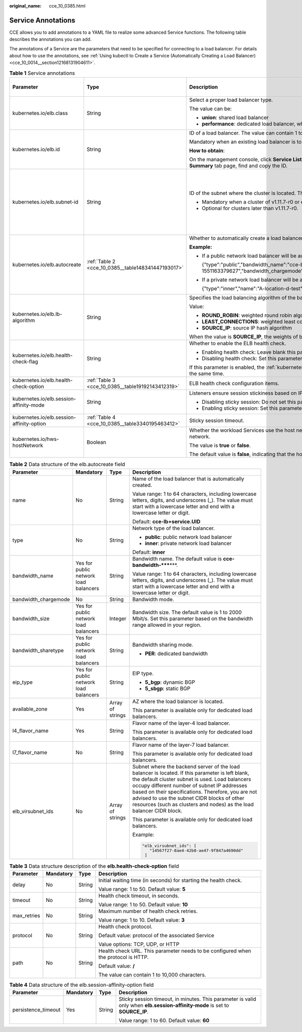 :original_name: cce_10_0385.html

.. _cce_10_0385:

Service Annotations
===================

CCE allows you to add annotations to a YAML file to realize some advanced Service functions. The following table describes the annotations you can add.

The annotations of a Service are the parameters that need to be specified for connecting to a load balancer. For details about how to use the annotations, see :ref:`Using kubectl to Create a Service (Automatically Creating a Load Balancer) <cce_10_0014__section12168131904611>`.

.. table:: **Table 1** Service annotations

   +-------------------------------------------+----------------------------------------------------+---------------------------------------------------------------------------------------------------------------------------------------------------------------------------------------------------------+------------------------------+------------------------------------------------+
   | Parameter                                 | Type                                               | Description                                                                                                                                                                                             | Default Value on the Console | Supported Cluster Version                      |
   +===========================================+====================================================+=========================================================================================================================================================================================================+==============================+================================================+
   | kubernetes.io/elb.class                   | String                                             | Select a proper load balancer type.                                                                                                                                                                     | performance                  | v1.9 or later                                  |
   |                                           |                                                    |                                                                                                                                                                                                         |                              |                                                |
   |                                           |                                                    | The value can be:                                                                                                                                                                                       |                              |                                                |
   |                                           |                                                    |                                                                                                                                                                                                         |                              |                                                |
   |                                           |                                                    | -  **union**: shared load balancer                                                                                                                                                                      |                              |                                                |
   |                                           |                                                    | -  **performance**: dedicated load balancer, which can be used only in clusters of v1.17 and later.                                                                                                     |                              |                                                |
   +-------------------------------------------+----------------------------------------------------+---------------------------------------------------------------------------------------------------------------------------------------------------------------------------------------------------------+------------------------------+------------------------------------------------+
   | kubernetes.io/elb.id                      | String                                             | ID of a load balancer. The value can contain 1 to 100 characters.                                                                                                                                       | None                         | v1.9 or later                                  |
   |                                           |                                                    |                                                                                                                                                                                                         |                              |                                                |
   |                                           |                                                    | Mandatory when an existing load balancer is to be associated.                                                                                                                                           |                              |                                                |
   |                                           |                                                    |                                                                                                                                                                                                         |                              |                                                |
   |                                           |                                                    | **How to obtain**:                                                                                                                                                                                      |                              |                                                |
   |                                           |                                                    |                                                                                                                                                                                                         |                              |                                                |
   |                                           |                                                    | On the management console, click **Service List**, and choose **Networking** > **Elastic Load Balance**. Click the name of the target load balancer. On the **Summary** tab page, find and copy the ID. |                              |                                                |
   +-------------------------------------------+----------------------------------------------------+---------------------------------------------------------------------------------------------------------------------------------------------------------------------------------------------------------+------------------------------+------------------------------------------------+
   | kubernetes.io/elb.subnet-id               | String                                             | ID of the subnet where the cluster is located. The value can contain 1 to 100 characters.                                                                                                               | None                         | Mandatory for versions earlier than v1.11.7-r0 |
   |                                           |                                                    |                                                                                                                                                                                                         |                              |                                                |
   |                                           |                                                    | -  Mandatory when a cluster of v1.11.7-r0 or earlier is to be automatically created.                                                                                                                    |                              | Discarded in versions later than v1.11.7-r0    |
   |                                           |                                                    | -  Optional for clusters later than v1.11.7-r0.                                                                                                                                                         |                              |                                                |
   +-------------------------------------------+----------------------------------------------------+---------------------------------------------------------------------------------------------------------------------------------------------------------------------------------------------------------+------------------------------+------------------------------------------------+
   | kubernetes.io/elb.autocreate              | :ref:`Table 2 <cce_10_0385__table148341447193017>` | Whether to automatically create a load balancer associated with the Service.                                                                                                                            | None                         | v1.9 or later                                  |
   |                                           |                                                    |                                                                                                                                                                                                         |                              |                                                |
   |                                           |                                                    | **Example:**                                                                                                                                                                                            |                              |                                                |
   |                                           |                                                    |                                                                                                                                                                                                         |                              |                                                |
   |                                           |                                                    | -  If a public network load balancer will be automatically created, set this parameter to the following value:                                                                                          |                              |                                                |
   |                                           |                                                    |                                                                                                                                                                                                         |                              |                                                |
   |                                           |                                                    |    {"type":"public","bandwidth_name":"cce-bandwidth-1551163379627","bandwidth_chargemode":"bandwidth","bandwidth_size":5,"bandwidth_sharetype":"PER","eip_type":"5_bgp","name":"james"}                 |                              |                                                |
   |                                           |                                                    |                                                                                                                                                                                                         |                              |                                                |
   |                                           |                                                    | -  If a private network load balancer will be automatically created, set this parameter to the following value:                                                                                         |                              |                                                |
   |                                           |                                                    |                                                                                                                                                                                                         |                              |                                                |
   |                                           |                                                    |    {"type":"inner","name":"A-location-d-test"}                                                                                                                                                          |                              |                                                |
   +-------------------------------------------+----------------------------------------------------+---------------------------------------------------------------------------------------------------------------------------------------------------------------------------------------------------------+------------------------------+------------------------------------------------+
   | kubernetes.io/elb.lb-algorithm            | String                                             | Specifies the load balancing algorithm of the backend server group.                                                                                                                                     | ROUND_ROBIN                  | v1.9 or later                                  |
   |                                           |                                                    |                                                                                                                                                                                                         |                              |                                                |
   |                                           |                                                    | Value:                                                                                                                                                                                                  |                              |                                                |
   |                                           |                                                    |                                                                                                                                                                                                         |                              |                                                |
   |                                           |                                                    | -  **ROUND_ROBIN**: weighted round robin algorithm                                                                                                                                                      |                              |                                                |
   |                                           |                                                    | -  **LEAST_CONNECTIONS**: weighted least connections algorithm                                                                                                                                          |                              |                                                |
   |                                           |                                                    | -  **SOURCE_IP**: source IP hash algorithm                                                                                                                                                              |                              |                                                |
   |                                           |                                                    |                                                                                                                                                                                                         |                              |                                                |
   |                                           |                                                    | When the value is **SOURCE_IP**, the weights of backend servers in the server group are invalid.                                                                                                        |                              |                                                |
   +-------------------------------------------+----------------------------------------------------+---------------------------------------------------------------------------------------------------------------------------------------------------------------------------------------------------------+------------------------------+------------------------------------------------+
   | kubernetes.io/elb.health-check-flag       | String                                             | Whether to enable the ELB health check.                                                                                                                                                                 | off                          | v1.9 or later                                  |
   |                                           |                                                    |                                                                                                                                                                                                         |                              |                                                |
   |                                           |                                                    | -  Enabling health check: Leave blank this parameter or set it to **on**.                                                                                                                               |                              |                                                |
   |                                           |                                                    | -  Disabling health check: Set this parameter to **off**.                                                                                                                                               |                              |                                                |
   |                                           |                                                    |                                                                                                                                                                                                         |                              |                                                |
   |                                           |                                                    | If this parameter is enabled, the :ref:`kubernetes.io/elb.health-check-option <cce_10_0385__table19192143412319>` field must also be specified at the same time.                                        |                              |                                                |
   +-------------------------------------------+----------------------------------------------------+---------------------------------------------------------------------------------------------------------------------------------------------------------------------------------------------------------+------------------------------+------------------------------------------------+
   | kubernetes.io/elb.health-check-option     | :ref:`Table 3 <cce_10_0385__table19192143412319>`  | ELB health check configuration items.                                                                                                                                                                   | None                         | v1.9 or later                                  |
   +-------------------------------------------+----------------------------------------------------+---------------------------------------------------------------------------------------------------------------------------------------------------------------------------------------------------------+------------------------------+------------------------------------------------+
   | kubernetes.io/elb.session-affinity-mode   | String                                             | Listeners ensure session stickiness based on IP addresses. Requests from the same IP address will be forwarded to the same backend server.                                                              | None                         | v1.9 or later                                  |
   |                                           |                                                    |                                                                                                                                                                                                         |                              |                                                |
   |                                           |                                                    | -  Disabling sticky session: Do not set this parameter.                                                                                                                                                 |                              |                                                |
   |                                           |                                                    | -  Enabling sticky session: Set this parameter to **SOURCE_IP**, indicating that the sticky session is based on the source IP address.                                                                  |                              |                                                |
   +-------------------------------------------+----------------------------------------------------+---------------------------------------------------------------------------------------------------------------------------------------------------------------------------------------------------------+------------------------------+------------------------------------------------+
   | kubernetes.io/elb.session-affinity-option | :ref:`Table 4 <cce_10_0385__table3340195463412>`   | Sticky session timeout.                                                                                                                                                                                 | None                         | v1.9 or later                                  |
   +-------------------------------------------+----------------------------------------------------+---------------------------------------------------------------------------------------------------------------------------------------------------------------------------------------------------------+------------------------------+------------------------------------------------+
   | kubernetes.io/hws-hostNetwork             | Boolean                                            | Whether the workload Services use the host network. Setting this parameter to **true** will enable the load balancer to forward requests to the host network.                                           | None                         | v1.9 or later                                  |
   |                                           |                                                    |                                                                                                                                                                                                         |                              |                                                |
   |                                           |                                                    | The value is **true** or **false**.                                                                                                                                                                     |                              |                                                |
   |                                           |                                                    |                                                                                                                                                                                                         |                              |                                                |
   |                                           |                                                    | The default value is **false**, indicating that the host network is not used.                                                                                                                           |                              |                                                |
   +-------------------------------------------+----------------------------------------------------+---------------------------------------------------------------------------------------------------------------------------------------------------------------------------------------------------------+------------------------------+------------------------------------------------+

.. _cce_10_0385__table148341447193017:

.. table:: **Table 2** Data structure of the elb.autocreate field

   +----------------------+---------------------------------------+------------------+----------------------------------------------------------------------------------------------------------------------------------------------------------------------------------------------------------------------------------------------------------------------------------------------------------------------------------------------------------------------------------+
   | Parameter            | Mandatory                             | Type             | Description                                                                                                                                                                                                                                                                                                                                                                      |
   +======================+=======================================+==================+==================================================================================================================================================================================================================================================================================================================================================================================+
   | name                 | No                                    | String           | Name of the load balancer that is automatically created.                                                                                                                                                                                                                                                                                                                         |
   |                      |                                       |                  |                                                                                                                                                                                                                                                                                                                                                                                  |
   |                      |                                       |                  | Value range: 1 to 64 characters, including lowercase letters, digits, and underscores (_). The value must start with a lowercase letter and end with a lowercase letter or digit.                                                                                                                                                                                                |
   |                      |                                       |                  |                                                                                                                                                                                                                                                                                                                                                                                  |
   |                      |                                       |                  | Default: **cce-lb+service.UID**                                                                                                                                                                                                                                                                                                                                                  |
   +----------------------+---------------------------------------+------------------+----------------------------------------------------------------------------------------------------------------------------------------------------------------------------------------------------------------------------------------------------------------------------------------------------------------------------------------------------------------------------------+
   | type                 | No                                    | String           | Network type of the load balancer.                                                                                                                                                                                                                                                                                                                                               |
   |                      |                                       |                  |                                                                                                                                                                                                                                                                                                                                                                                  |
   |                      |                                       |                  | -  **public**: public network load balancer                                                                                                                                                                                                                                                                                                                                      |
   |                      |                                       |                  | -  **inner**: private network load balancer                                                                                                                                                                                                                                                                                                                                      |
   |                      |                                       |                  |                                                                                                                                                                                                                                                                                                                                                                                  |
   |                      |                                       |                  | Default: **inner**                                                                                                                                                                                                                                                                                                                                                               |
   +----------------------+---------------------------------------+------------------+----------------------------------------------------------------------------------------------------------------------------------------------------------------------------------------------------------------------------------------------------------------------------------------------------------------------------------------------------------------------------------+
   | bandwidth_name       | Yes for public network load balancers | String           | Bandwidth name. The default value is **cce-bandwidth-*****\***.                                                                                                                                                                                                                                                                                                                  |
   |                      |                                       |                  |                                                                                                                                                                                                                                                                                                                                                                                  |
   |                      |                                       |                  | Value range: 1 to 64 characters, including lowercase letters, digits, and underscores (_). The value must start with a lowercase letter and end with a lowercase letter or digit.                                                                                                                                                                                                |
   +----------------------+---------------------------------------+------------------+----------------------------------------------------------------------------------------------------------------------------------------------------------------------------------------------------------------------------------------------------------------------------------------------------------------------------------------------------------------------------------+
   | bandwidth_chargemode | No                                    | String           | Bandwidth mode.                                                                                                                                                                                                                                                                                                                                                                  |
   +----------------------+---------------------------------------+------------------+----------------------------------------------------------------------------------------------------------------------------------------------------------------------------------------------------------------------------------------------------------------------------------------------------------------------------------------------------------------------------------+
   | bandwidth_size       | Yes for public network load balancers | Integer          | Bandwidth size. The default value is 1 to 2000 Mbit/s. Set this parameter based on the bandwidth range allowed in your region.                                                                                                                                                                                                                                                   |
   +----------------------+---------------------------------------+------------------+----------------------------------------------------------------------------------------------------------------------------------------------------------------------------------------------------------------------------------------------------------------------------------------------------------------------------------------------------------------------------------+
   | bandwidth_sharetype  | Yes for public network load balancers | String           | Bandwidth sharing mode.                                                                                                                                                                                                                                                                                                                                                          |
   |                      |                                       |                  |                                                                                                                                                                                                                                                                                                                                                                                  |
   |                      |                                       |                  | -  **PER**: dedicated bandwidth                                                                                                                                                                                                                                                                                                                                                  |
   +----------------------+---------------------------------------+------------------+----------------------------------------------------------------------------------------------------------------------------------------------------------------------------------------------------------------------------------------------------------------------------------------------------------------------------------------------------------------------------------+
   | eip_type             | Yes for public network load balancers | String           | EIP type.                                                                                                                                                                                                                                                                                                                                                                        |
   |                      |                                       |                  |                                                                                                                                                                                                                                                                                                                                                                                  |
   |                      |                                       |                  | -  **5_bgp**: dynamic BGP                                                                                                                                                                                                                                                                                                                                                        |
   |                      |                                       |                  | -  **5_sbgp**: static BGP                                                                                                                                                                                                                                                                                                                                                        |
   +----------------------+---------------------------------------+------------------+----------------------------------------------------------------------------------------------------------------------------------------------------------------------------------------------------------------------------------------------------------------------------------------------------------------------------------------------------------------------------------+
   | available_zone       | Yes                                   | Array of strings | AZ where the load balancer is located.                                                                                                                                                                                                                                                                                                                                           |
   |                      |                                       |                  |                                                                                                                                                                                                                                                                                                                                                                                  |
   |                      |                                       |                  | This parameter is available only for dedicated load balancers.                                                                                                                                                                                                                                                                                                                   |
   +----------------------+---------------------------------------+------------------+----------------------------------------------------------------------------------------------------------------------------------------------------------------------------------------------------------------------------------------------------------------------------------------------------------------------------------------------------------------------------------+
   | l4_flavor_name       | Yes                                   | String           | Flavor name of the layer-4 load balancer.                                                                                                                                                                                                                                                                                                                                        |
   |                      |                                       |                  |                                                                                                                                                                                                                                                                                                                                                                                  |
   |                      |                                       |                  | This parameter is available only for dedicated load balancers.                                                                                                                                                                                                                                                                                                                   |
   +----------------------+---------------------------------------+------------------+----------------------------------------------------------------------------------------------------------------------------------------------------------------------------------------------------------------------------------------------------------------------------------------------------------------------------------------------------------------------------------+
   | l7_flavor_name       | No                                    | String           | Flavor name of the layer-7 load balancer.                                                                                                                                                                                                                                                                                                                                        |
   |                      |                                       |                  |                                                                                                                                                                                                                                                                                                                                                                                  |
   |                      |                                       |                  | This parameter is available only for dedicated load balancers.                                                                                                                                                                                                                                                                                                                   |
   +----------------------+---------------------------------------+------------------+----------------------------------------------------------------------------------------------------------------------------------------------------------------------------------------------------------------------------------------------------------------------------------------------------------------------------------------------------------------------------------+
   | elb_virsubnet_ids    | No                                    | Array of strings | Subnet where the backend server of the load balancer is located. If this parameter is left blank, the default cluster subnet is used. Load balancers occupy different number of subnet IP addresses based on their specifications. Therefore, you are not advised to use the subnet CIDR blocks of other resources (such as clusters and nodes) as the load balancer CIDR block. |
   |                      |                                       |                  |                                                                                                                                                                                                                                                                                                                                                                                  |
   |                      |                                       |                  | This parameter is available only for dedicated load balancers.                                                                                                                                                                                                                                                                                                                   |
   |                      |                                       |                  |                                                                                                                                                                                                                                                                                                                                                                                  |
   |                      |                                       |                  | Example:                                                                                                                                                                                                                                                                                                                                                                         |
   |                      |                                       |                  |                                                                                                                                                                                                                                                                                                                                                                                  |
   |                      |                                       |                  | .. code-block::                                                                                                                                                                                                                                                                                                                                                                  |
   |                      |                                       |                  |                                                                                                                                                                                                                                                                                                                                                                                  |
   |                      |                                       |                  |    "elb_virsubnet_ids": [                                                                                                                                                                                                                                                                                                                                                        |
   |                      |                                       |                  |       "14567f27-8ae4-42b8-ae47-9f847a4690dd"                                                                                                                                                                                                                                                                                                                                     |
   |                      |                                       |                  |     ]                                                                                                                                                                                                                                                                                                                                                                            |
   +----------------------+---------------------------------------+------------------+----------------------------------------------------------------------------------------------------------------------------------------------------------------------------------------------------------------------------------------------------------------------------------------------------------------------------------------------------------------------------------+

.. _cce_10_0385__table19192143412319:

.. table:: **Table 3** Data structure description of the **elb.health-check-option** field

   +-----------------+-----------------+-----------------+------------------------------------------------------------------------------------+
   | Parameter       | Mandatory       | Type            | Description                                                                        |
   +=================+=================+=================+====================================================================================+
   | delay           | No              | String          | Initial waiting time (in seconds) for starting the health check.                   |
   |                 |                 |                 |                                                                                    |
   |                 |                 |                 | Value range: 1 to 50. Default value: **5**                                         |
   +-----------------+-----------------+-----------------+------------------------------------------------------------------------------------+
   | timeout         | No              | String          | Health check timeout, in seconds.                                                  |
   |                 |                 |                 |                                                                                    |
   |                 |                 |                 | Value range: 1 to 50. Default value: **10**                                        |
   +-----------------+-----------------+-----------------+------------------------------------------------------------------------------------+
   | max_retries     | No              | String          | Maximum number of health check retries.                                            |
   |                 |                 |                 |                                                                                    |
   |                 |                 |                 | Value range: 1 to 10. Default value: **3**                                         |
   +-----------------+-----------------+-----------------+------------------------------------------------------------------------------------+
   | protocol        | No              | String          | Health check protocol.                                                             |
   |                 |                 |                 |                                                                                    |
   |                 |                 |                 | Default value: protocol of the associated Service                                  |
   |                 |                 |                 |                                                                                    |
   |                 |                 |                 | Value options: TCP, UDP, or HTTP                                                   |
   +-----------------+-----------------+-----------------+------------------------------------------------------------------------------------+
   | path            | No              | String          | Health check URL. This parameter needs to be configured when the protocol is HTTP. |
   |                 |                 |                 |                                                                                    |
   |                 |                 |                 | Default value: **/**                                                               |
   |                 |                 |                 |                                                                                    |
   |                 |                 |                 | The value can contain 1 to 10,000 characters.                                      |
   +-----------------+-----------------+-----------------+------------------------------------------------------------------------------------+

.. _cce_10_0385__table3340195463412:

.. table:: **Table 4** Data structure of the elb.session-affinity-option field

   +---------------------+-----------------+-----------------+------------------------------------------------------------------------------------------------------------------------------+
   | Parameter           | Mandatory       | Type            | Description                                                                                                                  |
   +=====================+=================+=================+==============================================================================================================================+
   | persistence_timeout | Yes             | String          | Sticky session timeout, in minutes. This parameter is valid only when **elb.session-affinity-mode** is set to **SOURCE_IP**. |
   |                     |                 |                 |                                                                                                                              |
   |                     |                 |                 | Value range: 1 to 60. Default value: **60**                                                                                  |
   +---------------------+-----------------+-----------------+------------------------------------------------------------------------------------------------------------------------------+
